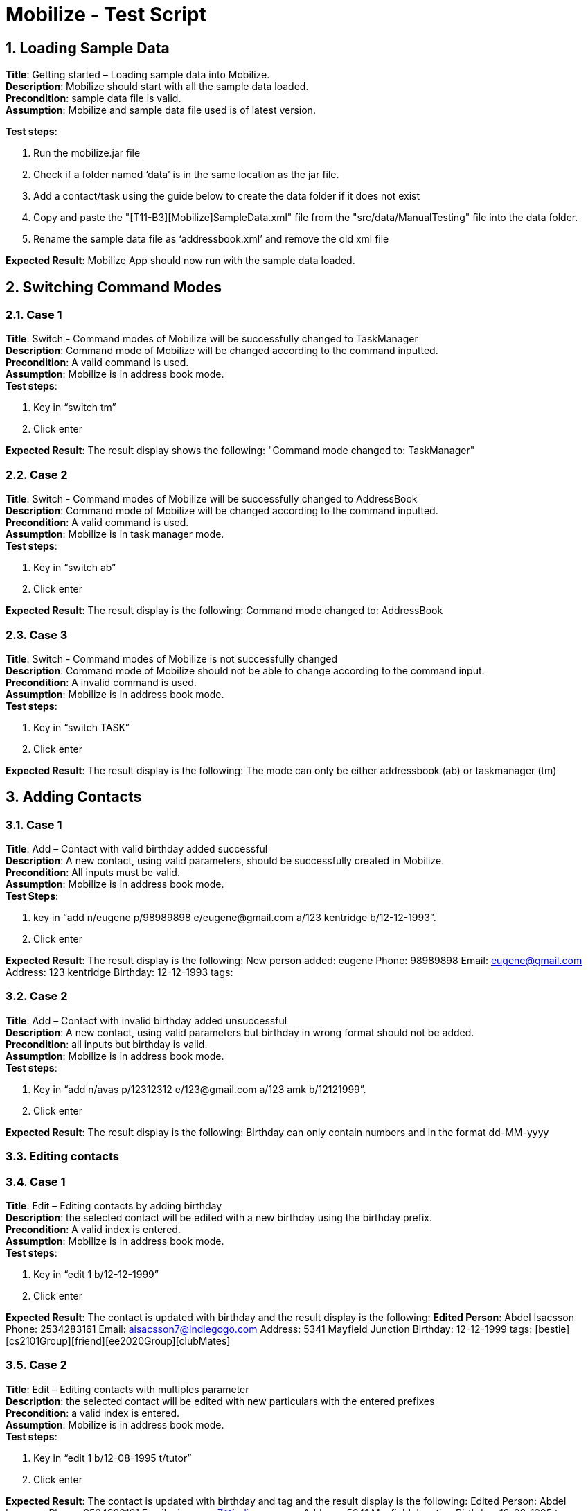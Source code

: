 = Mobilize - Test Script
:toc:
:toclevels: 3
:toc-title:
:toc-placement: preamble
:sectnums:
:imagesDir: images
:stylesDir: stylesheets
ifdef::env-github[]
:tip-caption: :bulb:
:note-caption: :information_source:
endif::[]
ifdef::env-github,env-browser[:outfilesuffix: .adoc]
:repoURL: https://github.com/CS2103AUG2017-T11-B3/main

== Loading Sample Data

*Title*: Getting started – Loading sample data into Mobilize. +
*Description*: Mobilize should start with all the sample data loaded. +
*Precondition*: sample data file is valid. +
*Assumption*: Mobilize and sample data file used is of latest version. +

*Test steps*: +

. Run the mobilize.jar file +
. Check if a folder named ‘data’ is in the same location as the jar file.
. Add a contact/task using the guide below to create the data folder if it does not exist
. Copy and paste the "[T11-B3][Mobilize]SampleData.xml" file from the "src/data/ManualTesting" file into the data folder. +
. Rename the sample data file as ‘addressbook.xml’ and remove the old xml file +

*Expected Result*: Mobilize App should now run with the sample data loaded.

== Switching Command Modes

=== Case 1

*Title*: Switch - Command modes of Mobilize will be successfully changed to TaskManager +
*Description*: Command mode of Mobilize will be changed according to the command inputted. +
*Precondition*: A valid command is used. +
*Assumption*: Mobilize is in address book mode. +
*Test steps*: +

. Key in “switch tm”
. Click enter +

*Expected Result*: The result display shows the following: "Command mode changed to: TaskManager"

=== Case 2

*Title*: Switch - Command modes of Mobilize will be successfully changed to AddressBook +
*Description*: Command mode of Mobilize will be changed according to the command inputted. +
*Precondition*: A valid command is used. +
*Assumption*: Mobilize is in task manager mode. +
*Test steps*: +

. Key in “switch ab”
. Click enter

*Expected Result*: The result display is the following: Command mode changed to: AddressBook

=== Case 3

*Title*: Switch - Command modes of Mobilize is not successfully changed +
*Description*: Command mode of Mobilize should not be able to change according to the command input. +
*Precondition*: A invalid command is used. +
*Assumption*: Mobilize is in address book mode. +
*Test steps*:

. Key in “switch TASK”
. Click enter

*Expected Result*: The result display is the following:
The mode can only be either addressbook (ab) or taskmanager (tm)

== Adding Contacts

=== Case 1

*Title*: Add – Contact with valid birthday added successful +
*Description*: A new contact, using valid parameters, should be successfully created in Mobilize. +
*Precondition*: All inputs must be valid. +
*Assumption*: Mobilize is in address book mode. +
*Test Steps*: +

. key in “add n/eugene p/98989898 e/eugene@gmail.com a/123 kentridge b/12-12-1993”.
. Click enter

*Expected Result*: The result display is the following:
New person added: eugene Phone: 98989898 Email: eugene@gmail.com Address: 123 kentridge Birthday: 12-12-1993 tags:

=== Case 2

*Title*: Add – Contact with invalid birthday added unsuccessful +
*Description*: A new contact, using valid parameters but birthday in wrong format should not be added. +
*Precondition*: all inputs but birthday is valid. +
*Assumption*: Mobilize is in address book mode. +
*Test steps*:

. Key in “add n/avas p/12312312 e/123@gmail.com a/123 amk b/12121999”.
. Click enter

*Expected Result*: The result display is the following:
Birthday can only contain numbers and in the format dd-MM-yyyy

=== Editing contacts

=== Case 1

*Title*: Edit – Editing contacts by adding birthday +
*Description*: the selected contact will be edited with a new birthday using the birthday prefix. +
*Precondition*: A valid index is entered. +
*Assumption*: Mobilize is in address book mode. +
*Test steps*:

. Key in “edit 1 b/12-12-1999”
. Click enter

*Expected Result*: The contact is updated with birthday and the result display is the following:
*Edited Person*: Abdel Isacsson Phone: 2534283161 Email: aisacsson7@indiegogo.com Address: 5341 Mayfield Junction Birthday: 12-12-1999 tags: [bestie][cs2101Group][friend][ee2020Group][clubMates]

=== Case 2

*Title*: Edit – Editing contacts with multiples parameter +
*Description*: the selected contact will be edited with new particulars with the entered prefixes +
*Precondition*: a valid index is entered. +
*Assumption*: Mobilize is in address book mode. +
*Test steps*:

. Key in “edit 1 b/12-08-1995 t/tutor”
. Click enter

*Expected Result*: The contact is updated with birthday and tag and the result display is the following:
Edited Person: Abdel Isacsson Phone: 2534283161 Email: aisacsson7@indiegogo.com Address: 5341 Mayfield Junction Birthday: 12-08-1995 tags: [tutor]

== Finding Contacts

=== Case 1

*Title*: Find - Contacts with the specified tags will be displayed +
*Description*: Contacts that contains the specified tags will be filtered out and displayed in the contact list. +
*Precondition*: tags specified must be specific but does not need to be case sensitive. +
*Assumption*: Mobilize is in address book mode. +
*Test steps*:

. Key in “find friend”
. Click enter

*Expected Result*: The contacts list is updated with contacts having friend tag and the result display is the following:
3 persons listed!

=== Case 2

*Title*: Find – Specified tags are not found in the contacts +
*Description*: The contact list will show 0 contacts because the tags specified is not the same as the tags in the contacts. +
*Precondition*: tags must be specified. +
*Assumption*: Mobilize is in address book mode. +
*Test steps*:

. Key in “find dog”
. Click enter

*Expected Result*: The result display is the following:
0 persons listed!

=== Case 3

*Title*: Find – Contacts with the specified birthday will be displayed +
*Description*: The contact list will show all contacts that matches the specified birthday. +
*Precondition*: Valid birthday must be specified. +
*Assumption*: Mobilize is in address book mode. +
*Test steps*:

. Key in “find 24-10-2017”
. Click enter

*Expected Result*: The contacts list is updated with contacts with birthday on ’24-10-2017’ and the result display is the following:
2 persons listed!

=== Case 4

*Title*: Find – Invalid birthday given +
*Description*: The contact list should not show any contacts that matches the specified birthday in wrong format. +
*Precondition*: Invalid birthday must be specified. +
*Assumption*: Mobilize is in address book mode; no contact with name/tag with the specified birthday in wrong format. +
*Test steps*:

. Key in “find 24102017”
. Click enter

*Expected Result*: The contacts list is updated with no contacts listed and the result display is the following:
0 persons listed!

=== Case 5

*Title*: Find – Contacts with the specified name, tags and birthday will be displayed +
*Description*: The contact list will show all contacts that matches the specified name, tags and birthday. +
*Precondition*: Valid name, tags and birthday must be specified +
*Assumption*: Mobilize is in address book mode +

*Test steps*:

. Key in “find find angele owemoney”
. Click enter

*Expected Result*: The contacts list is updated with contacts with name “angele” and tag “owemoney” and the result display is the following:
8 persons listed!

== Selecting contacts

=== Case 1

*Title*: Select – Person selected will have the browser panel shows his address on map successfully +
*Description*: The browser panel (right side of app) should display the address of the contact specified on google map. +
*Precondition*: Address book not empty and index is valid. =
*Assumption*: Mobilize is in address book mode. +
*Test steps*:

. Key in “select 5”
. Click enter

*Expected Result*: The contacts list should highlight the person card, google map on browser panel should display a search of ’54 Westend Avenue’ and the result display is the following:
Selected Person: 1

=== Case 2

*Title*: Select – Invalid index specified +
*Description*: The browser panel (right side of app) should not perform a new search of selected contact’s address. +
*Precondition*: Address book not empty and index is invalid. +
*Assumption*: Mobilize is in address book mode. +
*Test steps*:

. Key in “select -1”
. Click enter

*Expected Result*: The result display is the following:
Invalid command format! +
select: Selects the person identified by the index number used in the last person listing. +
Parameters: INDEX (must be a positive integer) +
Example: select 1

== Deleting contacts

=== Case 1

*Title*: Delete – Remove contact successfully +
*Description*: The contact specified with index should be removed from the contacts list. +
*Precondition*: A valid index is entered +
*Assumption*: Mobilize is in address book mode +
*Test steps*:

. Key in “delete 1”
. Click enter

*Expected Result*: The contact is updated with birthday and the result display is the following:
Deleted Person: Abdel Isacsson Phone: 2534283161 Email: aisacsson7@indiegogo.com Address: 5341 Mayfield Junction Birthday: 24-11-2017 tags: [bestie][cs2101Group][friend][ee2020Group][clubMates]

=== Case 2

*Title*: Delete – Remove contact unsuccessfully with invalid index +
*Description*: No contacts should be removed from the contacts list with the invalid index specified. +
*Precondition*: A invalid index is entered +
*Assumption*: Mobilize is in address book mode; contacts list does not contain contacts having invalid index. +
*Test steps*:

. Key in “delete -1”
. Click enter

*Expected Result*: No contacts is changed and the result display is the following:
Invalid command format! +
delete: Deletes the person identified by the index number used in the last person listing. +
Parameters: INDEX (must be a positive integer) +
Example: delete 1

== Tagging Contacts

== Case 1

*Title*: Tag - Tag contact successfully +
*Description*: The contact specified with the index should have two new tags added +
*Precondition*: At least one valid index is entered +
*Assumption*: Mobilize is in address book mode +
*Test steps*: +

. Key in “tag 1, 2 t/bro t/owesMoney”
. Click enter

*Expected Result*: The contact is updated with the new tags and the result display is the following:
"New tag added"

== Case 2

*Title*: Tag – Tag contact successfully with one valid index and one invalid index +
*Description*: Only the contact with the valid index should have a new tag added +
*Precondition*: One invalid index is entered and one valid index is entered +
*Assumption*: Mobilize is in address book mode; contacts list does not contain contacts having invalid index. +
*Test steps*:

. Key in “tag 1, 50 t/me t/you”
. Click enter

*Expected Result*: Only one contact is tagged and the result display is the following:
New tag added.

=== Case 3

*Title*: Tag – Unsuccessful tag with only one invalid index +
*Description*: An error message should specify that the index provided is invalid +
*Precondition*: A single or multiple invalid index/indices is/are entered +
*Assumption*: Mobilize is in address book mode +
*Test steps*:

. Key in “tag 50 t/me”
. Click enter

*Expected Result*: No change is made to the contact list and the result display is the following:
The person index provided is invalid

=== Case 4

*Title*: Tag – Unsuccessful tag with an invalid tag +
*Description*: An error message should specify that the tag provided is invalid +
*Precondition*: A single or multiple invalid tag(s) is/are entered +
*Assumption*: Mobilize is in address book mode +
*Test steps*:

. Key in “tag 1, 2 t/??”
. Click enter

*Expected Result*: No change is made to the contact list and the result display is the following:
Tag names must be alphanumeric

== Deleting a tag from contacts

=== Case 1

*Title*: Detag – Removing tag from multiple contacts successfully +
*Description*: A specific tag should be able to be removed from multiple contacts. +
*Precondition*: command is entered with the correct format; the tag of targeted contacts and specified tag have the same letter case. +
*Assumption*: indexes specified are valid; all targeted contacts have the specified tag. +

*Test Steps*:

. Click on the command box.
. Enter command using the correct format, i.e. `detag INDEX... [t/TAG] `. For example: “detag 1,2 t/friend”
. Hit the enter button.

*Expected Result*: The targeted contacts should have their specified tag removed and changes can be seen on the contacts list.

=== Case 2

*Title*: Detag – Removing tag from single contact successfully +
*Description*: A specific tag should be able to be removed from the contact. +
*Precondition*: command is entered with the correct format; the tag of targeted contact and specified tag have the same letter case. +
*Assumption*: indexes specified are valid; targeted contact has the specified tag. +
*Test Steps*:

. Click on the command box.
. Enter command using the correct format, i.e. `detag INDEX... [t/TAG] `. For example: “detag 1 t/friend”
. Hit the enter button.

*Expected Result*: The targeted contact should have his/her specified tag removed and changes can be seen on the contacts list.

=== Case 4

*Title*: Detag – Removing tag from multiple contacts unsuccessfully, invalid index +
*Description*: A specific tag should not be able to be removed from multiple contacts, if one of the index is invalid. +
*Precondition*: command is entered with the correct format; the tag of targeted contacts and specified tag have the same letter case. +
*Assumption*: contacts list is not empty. +
*Test Steps*:

. Click on the command box.
. Enter command using the format with invalid index, i.e. `detag INDEX... [t/TAG] `. For example: “detag -1,-2 t/friends”
. Hit the enter button.

*Expected Result*: The tags are not removed and result box should display invalid command format.

=== Case 5

*Title*: Detag – Removing tag from multiple contacts unsuccessfully, invalid tag +
*Description*: A specific tag should not be able to be removed from multiple contacts, if one of the contacts does not have the specified tag. +
*Precondition*: command is entered with the correct format, indexes specified are valid. +
*Assumption*: tags with different letter case are counted as different tag. +
*Test Steps*:

. Click on the command box.
. Enter command using the format with invalid tag, i.e. `detag INDEX... [t/TAG] `. For example: “detag 1,2 t/fRiEnD”
. Hit the enter button.

*Expected Result*: The tags are not removed and result box should display “one or more person(s) don’t have this tag”.

=== Case 6

*Title*: Detag – Removing tag from multiple contacts unsuccessfully, invalid prefix +
*Description*: A specific tag should not be able to be removed from multiple contacts, if the prefix is invalid. +
*Precondition*: command is entered with the correct format except tag prefix; indexes specified are valid. +
*Assumption*: contacts list is not empty. +
*Test Steps*:

. Click on the command box.
. Enter command using the format without tag prefix, i.e. `detag INDEX... [TAG] `. For example: “detag 1,2 friend”
. Hit the enter button.

*Expected Result*: The tags are not removed and result box should display invalid command format.

== Adding tasks

=== Case 1

*Title*: Add – Adding a task to the task manager with all valid parameters +
*Description*: A task can be added to Mobilize with a description, deadline and times +
*Precondition*: All parameters are valid +
*Assumption*: Mobilize is in task manager mode +
*Test Steps*:

. Switch to tm using `switch tm`
. Click on the command box.
. Enter command using the following, i.e. `add meeting by tomorrow at 5 pm to 7 pm t/urgent`.
. Hit the enter button.

*Expected Result*: The task is added and result box should display:
Task has been added: meeting Deadline: [the date of the next day] At: 17:00 - 19:00 Tags: [urgent]

=== Case 2

*Title*: Add – Adding a task to the task manager with the description containing another prefix +
*Description*: A task can be added to Mobilize with a description, deadline and times +
*Precondition*: All parameters are valid +
*Assumption*: Mobilize is in task manager mode +
*Test Steps*:

. Switch to tm using `switch tm`
. Click on the command box.
. Enter command using the following, i.e. `add "get book on defensive programming" on fri at 5 pm to 7 pm t/urgent`.
. Hit the enter button.

*Expected Result*: The task is added and result box should display:
Task has been added: get book on defensive programming Deadline: [the date of the next friday] At: 17:00 - 19:00 Tags: [urgent]

=== Case 3

*Title*: Add – Adding a task to the task manager with some parameters +
*Description*: A task can be added to Mobilize with a description, deadline and time +
*Precondition*: All parameters are valid +
*Assumption*: Mobilize is in task manager mode +
*Test Steps*:

. Switch to tm using `switch tm`
. Click on the command box.
. Enter command using the following, i.e. `add quiz on Dec 5 at 12 pm`.
. Hit the enter button.

*Expected Result*: The task is added and result box should display:
Task has been added: quiz Deadline: Tue, Dec 5, '17 At: 12:00 Tags: [urgent]

=== Case 5

*Title*: Add – Adding a task to the task manager without description - Failed +
*Description*: A task cannot be added without a description. +
*Precondition*: All parameters are valid. Description is missing +
*Assumption*: Mobilize is in task manager mode +
*Test Steps*:

. Switch to tm using `switch tm`
. Click on the command box.
. Enter command using the following, i.e. `add meeting at 5 pm to 7 pm t/urgent`.
. Hit the enter button.

*Expected Result*: The task is not added and result box should display:
Invalid command format!  +
add: Adds a task to the task manager. Parameters: DESCRIPTION by/on/from DEADLINE DATE at START TIME to END TIME t/TAG. +
Task Descriptions containing deadline or time prefixes must be in double quotes [""].

== Editing tasks

=== Case 1


*Title*: Edit – Editing a task to the task manager +
*Description*: ny parameter can be edited. +
*Precondition*: All parameters are valid. +
*Assumption*: Mobilize is in task manager mode +
*Test Steps*:

. Switch to tm using `switch tm`
. Click on the command box.
. Enter command using the following, i.e. `edit 1 do this at 5 pm to 7 pm t/urgent`.
. Hit the enter button.

*Expected Result*: The task is not added and result box should display:
Edited Task: do this Deadline: Tue, Nov 14, '17 At: 17:00 - 19:00 Tags: [urgent]











